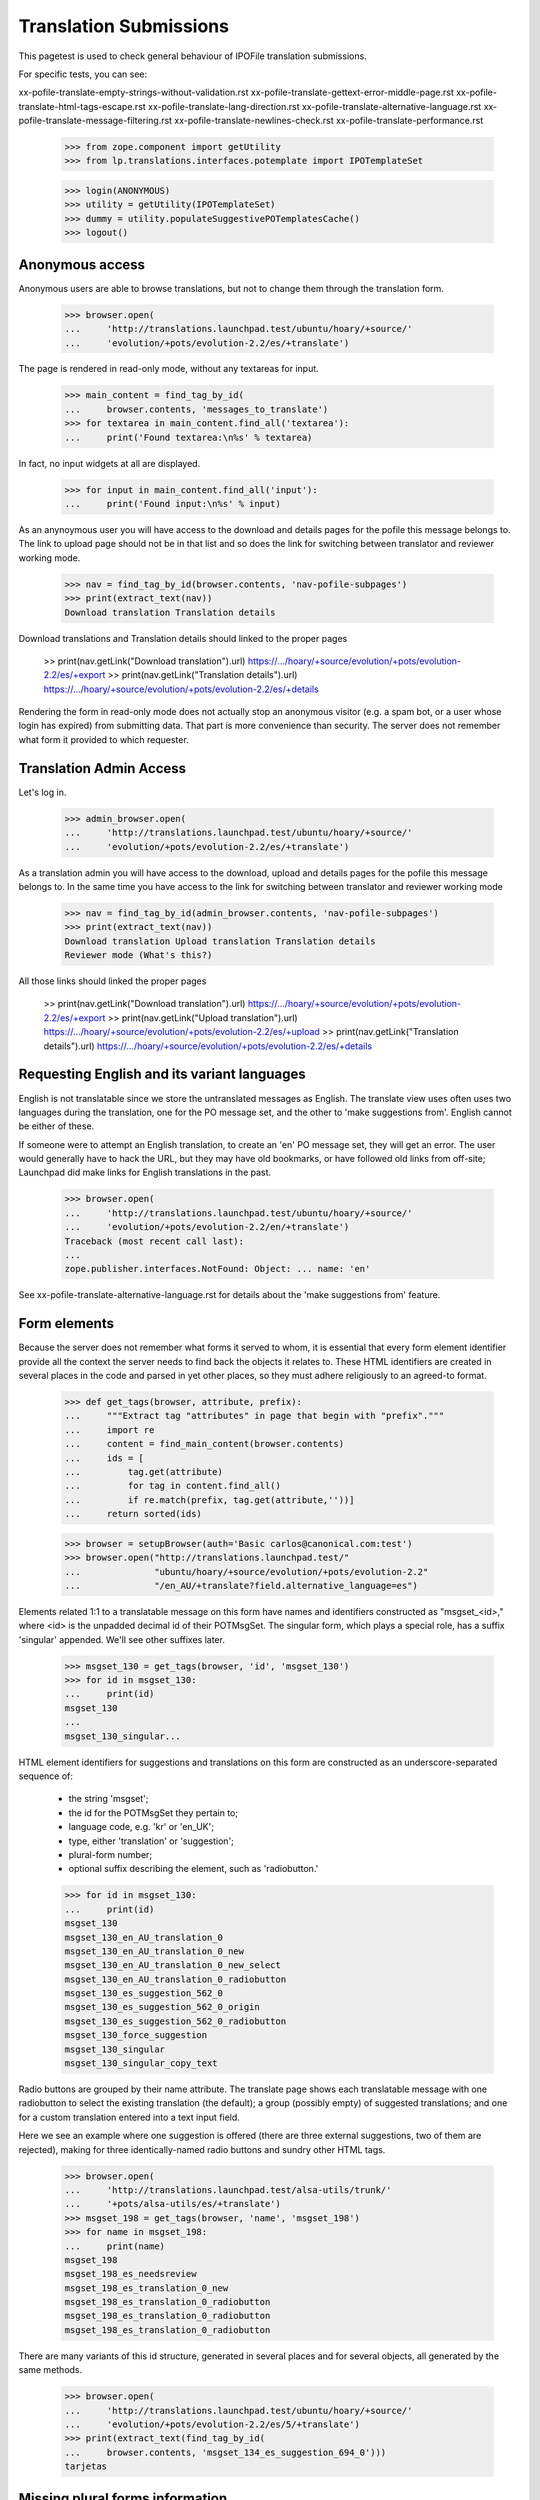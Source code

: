 Translation Submissions
=======================

This pagetest is used to check general behaviour of IPOFile translation
submissions.

For specific tests, you can see:

xx-pofile-translate-empty-strings-without-validation.rst
xx-pofile-translate-gettext-error-middle-page.rst
xx-pofile-translate-html-tags-escape.rst
xx-pofile-translate-lang-direction.rst
xx-pofile-translate-alternative-language.rst
xx-pofile-translate-message-filtering.rst
xx-pofile-translate-newlines-check.rst
xx-pofile-translate-performance.rst

    >>> from zope.component import getUtility
    >>> from lp.translations.interfaces.potemplate import IPOTemplateSet

    >>> login(ANONYMOUS)
    >>> utility = getUtility(IPOTemplateSet)
    >>> dummy = utility.populateSuggestivePOTemplatesCache()
    >>> logout()


Anonymous access
----------------

Anonymous users are able to browse translations, but not to change them
through the translation form.

    >>> browser.open(
    ...     'http://translations.launchpad.test/ubuntu/hoary/+source/'
    ...     'evolution/+pots/evolution-2.2/es/+translate')

The page is rendered in read-only mode, without any textareas for input.

    >>> main_content = find_tag_by_id(
    ...     browser.contents, 'messages_to_translate')
    >>> for textarea in main_content.find_all('textarea'):
    ...     print('Found textarea:\n%s' % textarea)

In fact, no input widgets at all are displayed.

    >>> for input in main_content.find_all('input'):
    ...     print('Found input:\n%s' % input)

As an anynoymous user you will have access to the download and details
pages for the pofile this message belongs to. The link to upload page
should not be in that list and so does the link for switching between
translator and reviewer working mode.

    >>> nav = find_tag_by_id(browser.contents, 'nav-pofile-subpages')
    >>> print(extract_text(nav))
    Download translation Translation details

Download translations and Translation details should linked to the proper
pages

    >> print(nav.getLink("Download translation").url)
    https://.../hoary/+source/evolution/+pots/evolution-2.2/es/+export
    >> print(nav.getLink("Translation details").url)
    https://.../hoary/+source/evolution/+pots/evolution-2.2/es/+details

Rendering the form in read-only mode does not actually stop an anonymous
visitor (e.g. a spam bot, or a user whose login has expired) from submitting
data. That part is more convenience than security. The server does not
remember what form it provided to which requester.


Translation Admin Access
------------------------

Let's log in.

    >>> admin_browser.open(
    ...     'http://translations.launchpad.test/ubuntu/hoary/+source/'
    ...     'evolution/+pots/evolution-2.2/es/+translate')

As a translation admin you will have access to the download, upload
and details pages for the pofile this message belongs to. In the same time
you have access to the link for switching between translator and reviewer
working mode

    >>> nav = find_tag_by_id(admin_browser.contents, 'nav-pofile-subpages')
    >>> print(extract_text(nav))
    Download translation Upload translation Translation details
    Reviewer mode (What's this?)

All those links should linked the proper pages

    >> print(nav.getLink("Download translation").url)
    https://.../hoary/+source/evolution/+pots/evolution-2.2/es/+export
    >> print(nav.getLink("Upload translation").url)
    https://.../hoary/+source/evolution/+pots/evolution-2.2/es/+upload
    >> print(nav.getLink("Translation details").url)
    https://.../hoary/+source/evolution/+pots/evolution-2.2/es/+details


Requesting English and its variant languages
--------------------------------------------

English is not translatable since we store the untranslated messages
as English. The translate view uses often uses two languages during
the translation, one for the PO message set, and the other to 'make
suggestions from'. English cannot be either of these.

If someone were to attempt an English translation, to create an 'en'
PO message set, they will get an error. The user would generally have
to hack the URL, but they may have old bookmarks, or have followed old
links from off-site; Launchpad did make links for English translations
in the past.

    >>> browser.open(
    ...     'http://translations.launchpad.test/ubuntu/hoary/+source/'
    ...     'evolution/+pots/evolution-2.2/en/+translate')
    Traceback (most recent call last):
    ...
    zope.publisher.interfaces.NotFound: Object: ... name: 'en'

See xx-pofile-translate-alternative-language.rst for details about
the 'make suggestions from' feature.


Form elements
-------------

Because the server does not remember what forms it served to whom, it is
essential that every form element identifier provide all the context the
server needs to find back the objects it relates to. These HTML identifiers
are created in several places in the code and parsed in yet other places, so
they must adhere religiously to an agreed-to format.

    >>> def get_tags(browser, attribute, prefix):
    ...     """Extract tag "attributes" in page that begin with "prefix"."""
    ...     import re
    ...     content = find_main_content(browser.contents)
    ...     ids = [
    ...         tag.get(attribute)
    ...         for tag in content.find_all()
    ...         if re.match(prefix, tag.get(attribute,''))]
    ...     return sorted(ids)

    >>> browser = setupBrowser(auth='Basic carlos@canonical.com:test')
    >>> browser.open("http://translations.launchpad.test/"
    ...              "ubuntu/hoary/+source/evolution/+pots/evolution-2.2"
    ...              "/en_AU/+translate?field.alternative_language=es")

Elements related 1:1 to a translatable message on this form have names and
identifiers constructed as "msgset_<id>," where <id> is the unpadded decimal
id of their POTMsgSet. The singular form, which plays a special role, has a
suffix 'singular' appended. We'll see other suffixes later.

    >>> msgset_130 = get_tags(browser, 'id', 'msgset_130')
    >>> for id in msgset_130:
    ...     print(id)
    msgset_130
    ...
    msgset_130_singular...

HTML element identifiers for suggestions and translations on this form are
constructed as an underscore-separated sequence of:

    * the string 'msgset';
    * the id for the POTMsgSet they pertain to;
    * language code, e.g. 'kr' or 'en_UK';
    * type, either 'translation' or 'suggestion';
    * plural-form number;
    * optional suffix describing the element, such as 'radiobutton.'

    >>> for id in msgset_130:
    ...     print(id)
    msgset_130
    msgset_130_en_AU_translation_0
    msgset_130_en_AU_translation_0_new
    msgset_130_en_AU_translation_0_new_select
    msgset_130_en_AU_translation_0_radiobutton
    msgset_130_es_suggestion_562_0
    msgset_130_es_suggestion_562_0_origin
    msgset_130_es_suggestion_562_0_radiobutton
    msgset_130_force_suggestion
    msgset_130_singular
    msgset_130_singular_copy_text

Radio buttons are grouped by their name attribute. The translate page shows
each translatable message with one radiobutton to select the existing
translation (the default); a group (possibly empty) of suggested translations;
and one for a custom translation entered into a text input field.

Here we see an example where one suggestion is offered
(there are three external suggestions, two of them are rejected),
making for three identically-named radio buttons and sundry other HTML tags.

    >>> browser.open(
    ...     'http://translations.launchpad.test/alsa-utils/trunk/'
    ...     '+pots/alsa-utils/es/+translate')
    >>> msgset_198 = get_tags(browser, 'name', 'msgset_198')
    >>> for name in msgset_198:
    ...     print(name)
    msgset_198
    msgset_198_es_needsreview
    msgset_198_es_translation_0_new
    msgset_198_es_translation_0_radiobutton
    msgset_198_es_translation_0_radiobutton
    msgset_198_es_translation_0_radiobutton

There are many variants of this id structure, generated in several places and
for several objects, all generated by the same methods.

    >>> browser.open(
    ...     'http://translations.launchpad.test/ubuntu/hoary/+source/'
    ...     'evolution/+pots/evolution-2.2/es/5/+translate')
    >>> print(extract_text(find_tag_by_id(
    ...     browser.contents, 'msgset_134_es_suggestion_694_0')))
    tarjetas


Missing plural forms information
--------------------------------

If the plural forms are not known for a language, users can not add
new translations and are asked to help Launchpad Translations by providing
the plural form informations.

This notice is display when doing batch translations or translating a
single message.

    >>> browser.open('http://translations.launchpad.test/ubuntu/hoary/'
    ...     '+source/evolution/+pots/evolution-2.2/ab/+translate')
    >>> print_feedback_messages(browser.contents)
    Launchpad can’t handle the plural items ...

    >>> browser.open('http://translations.launchpad.test/ubuntu/hoary/'
    ...     '+source/evolution/+pots/evolution-2.2/ab/5/+translate')
    >>> print_feedback_messages(browser.contents)
    Launchpad can’t handle the plural items ...
